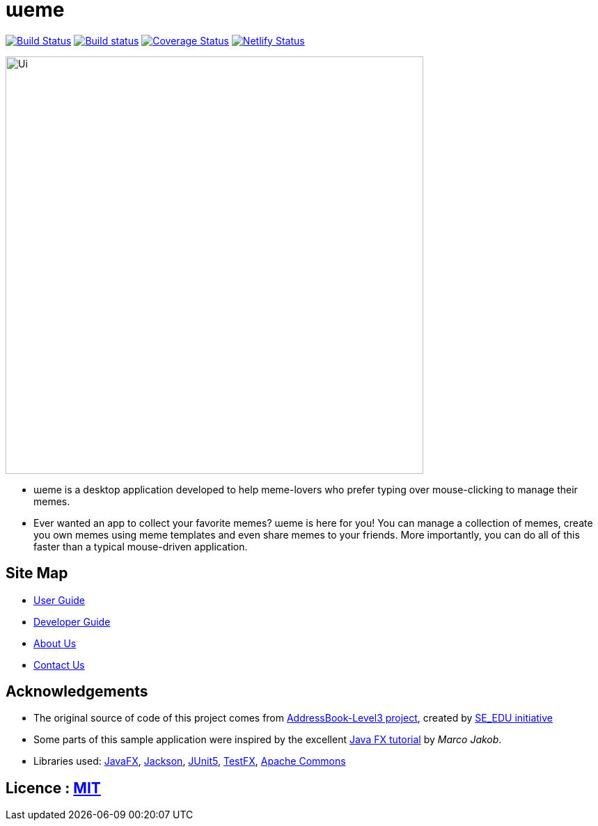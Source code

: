 = ɯeme
ifdef::env-github,env-browser[:relfileprefix: docs/]

https://travis-ci.org/AY1920S1-CS2103-T16-3/main[image:https://travis-ci.org/AY1920S1-CS2103-T16-3/main.svg?branch=master[Build Status]]
https://ci.appveyor.com/project/jonchan51/main/branch/master[image:https://ci.appveyor.com/api/projects/status/vxis0wm8gyvjm308/branch/master?svg=true[Build status]]
https://coveralls.io/github/AY1920S1-CS2103-T16-3/main?branch=master[image:https://coveralls.io/repos/github/AY1920S1-CS2103-T16-3/main/badge.svg?branch=master[Coverage Status]]
https://app.netlify.com/sites/weme/deploys[image:https://api.netlify.com/api/v1/badges/ac999ab6-18ad-47ca-8832-69ce4a03f721/deploy-status[Netlify Status]]


ifdef::env-github[]
image::docs/images/Ui.png[width="600"]
endif::[]

ifndef::env-github[]
image::images/Ui.png[width="600"]
endif::[]

* ɯeme is a desktop application developed to help meme-lovers who prefer typing over mouse-clicking to manage their memes.
* Ever wanted an app to collect your favorite memes? ɯeme is here for you! You can manage a collection of memes, create you own memes using meme templates and even share memes to your friends. More importantly, you can do all of this faster than a typical mouse-driven application.

== Site Map

* <<UserGuide#, User Guide>>
* <<DeveloperGuide#, Developer Guide>>
* <<AboutUs#, About Us>>
* <<ContactUs#, Contact Us>>

== Acknowledgements

* The original source of code of this project comes from https://github.com/nus-cs2103-AY1920S1/addressbook-level3[AddressBook-Level3 project], created by https://se-education.org[SE_EDU initiative]
* Some parts of this sample application were inspired by the excellent http://code.makery.ch/library/javafx-8-tutorial/[Java FX tutorial] by _Marco Jakob_.
* Libraries used: https://openjfx.io/[JavaFX], https://github.com/FasterXML/jackson[Jackson], https://github.com/junit-team/junit5[JUnit5], https://github.com/TestFX/TestFX[TestFX], https://commons.apache.org/[Apache Commons]

== Licence : link:LICENSE[MIT]
